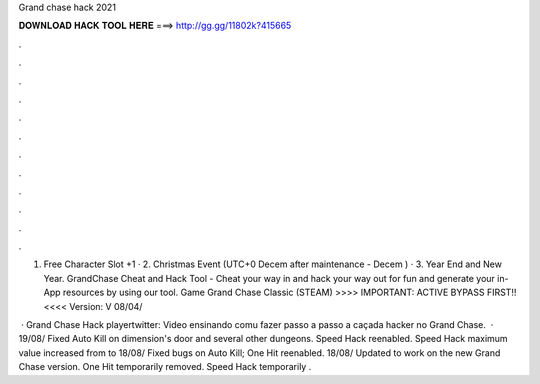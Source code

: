 Grand chase hack 2021



𝐃𝐎𝐖𝐍𝐋𝐎𝐀𝐃 𝐇𝐀𝐂𝐊 𝐓𝐎𝐎𝐋 𝐇𝐄𝐑𝐄 ===> http://gg.gg/11802k?415665



.



.



.



.



.



.



.



.



.



.



.



.

1. Free Character Slot +1 · 2. Christmas Event (UTC+0 Decem after maintenance - Decem ) · 3. Year End and New Year. GrandChase Cheat and Hack Tool - Cheat your way in and hack your way out for fun and generate your in-App resources by using our tool. Game Grand Chase Classic (STEAM)  >>>> IMPORTANT: ACTIVE BYPASS FIRST!! <<<< Version: V 08/04/

 · Grand Chase Hack playertwitter:  Video ensinando comu fazer passo a passo a caçada hacker no Grand Chase.  · 19/08/ Fixed Auto Kill on dimension's door and several other dungeons. Speed Hack reenabled. Speed Hack maximum value increased from to 18/08/ Fixed bugs on Auto Kill; One Hit reenabled. 18/08/ Updated to work on the new Grand Chase version. One Hit temporarily removed. Speed Hack temporarily .
